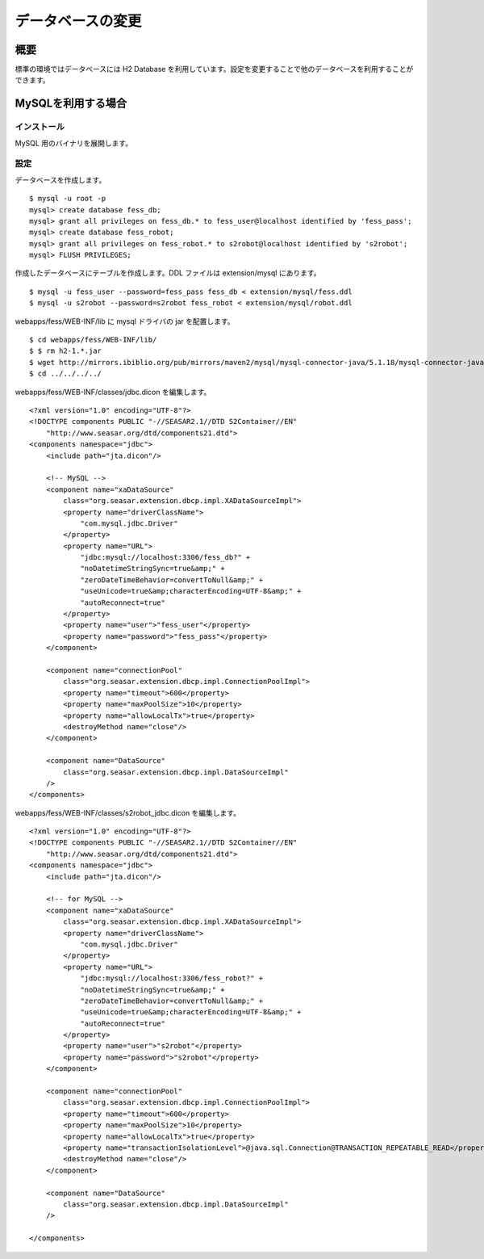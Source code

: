 ==================
データベースの変更
==================

概要
====

標準の環境ではデータベースには H2 Database
を利用しています。設定を変更することで他のデータベースを利用することができます。

MySQLを利用する場合
===================

インストール
------------

MySQL 用のバイナリを展開します。

設定
----

データベースを作成します。

::

    $ mysql -u root -p
    mysql> create database fess_db;
    mysql> grant all privileges on fess_db.* to fess_user@localhost identified by 'fess_pass';
    mysql> create database fess_robot;
    mysql> grant all privileges on fess_robot.* to s2robot@localhost identified by 's2robot';
    mysql> FLUSH PRIVILEGES;

作成したデータベースにテーブルを作成します。DDL ファイルは
extension/mysql にあります。

::

    $ mysql -u fess_user --password=fess_pass fess_db < extension/mysql/fess.ddl 
    $ mysql -u s2robot --password=s2robot fess_robot < extension/mysql/robot.ddl 

webapps/fess/WEB-INF/lib に mysql ドライバの jar を配置します。

::

    $ cd webapps/fess/WEB-INF/lib/
    $ $ rm h2-1.*.jar 
    $ wget http://mirrors.ibiblio.org/pub/mirrors/maven2/mysql/mysql-connector-java/5.1.18/mysql-connector-java-5.1.18.jar
    $ cd ../../../../

webapps/fess/WEB-INF/classes/jdbc.dicon を編集します。

::

    <?xml version="1.0" encoding="UTF-8"?>
    <!DOCTYPE components PUBLIC "-//SEASAR2.1//DTD S2Container//EN"
        "http://www.seasar.org/dtd/components21.dtd">
    <components namespace="jdbc">
        <include path="jta.dicon"/>

        <!-- MySQL -->
        <component name="xaDataSource"
            class="org.seasar.extension.dbcp.impl.XADataSourceImpl">
            <property name="driverClassName">
                "com.mysql.jdbc.Driver"
            </property>
            <property name="URL">
                "jdbc:mysql://localhost:3306/fess_db?" +
                "noDatetimeStringSync=true&amp;" +
                "zeroDateTimeBehavior=convertToNull&amp;" +
                "useUnicode=true&amp;characterEncoding=UTF-8&amp;" +
                "autoReconnect=true"
            </property>
            <property name="user">"fess_user"</property>
            <property name="password">"fess_pass"</property>
        </component>

        <component name="connectionPool"
            class="org.seasar.extension.dbcp.impl.ConnectionPoolImpl">
            <property name="timeout">600</property>
            <property name="maxPoolSize">10</property>
            <property name="allowLocalTx">true</property>
            <destroyMethod name="close"/>
        </component>

        <component name="DataSource"
            class="org.seasar.extension.dbcp.impl.DataSourceImpl"
        />
    </components>

webapps/fess/WEB-INF/classes/s2robot\_jdbc.dicon を編集します。

::

    <?xml version="1.0" encoding="UTF-8"?>
    <!DOCTYPE components PUBLIC "-//SEASAR2.1//DTD S2Container//EN"
        "http://www.seasar.org/dtd/components21.dtd">
    <components namespace="jdbc">
        <include path="jta.dicon"/>

        <!-- for MySQL -->
        <component name="xaDataSource"
            class="org.seasar.extension.dbcp.impl.XADataSourceImpl">
            <property name="driverClassName">
                "com.mysql.jdbc.Driver"
            </property>
            <property name="URL">
                "jdbc:mysql://localhost:3306/fess_robot?" +
                "noDatetimeStringSync=true&amp;" +
                "zeroDateTimeBehavior=convertToNull&amp;" +
                "useUnicode=true&amp;characterEncoding=UTF-8&amp;" +
                "autoReconnect=true"
            </property>
            <property name="user">"s2robot"</property>
            <property name="password">"s2robot"</property>
        </component>

        <component name="connectionPool"
            class="org.seasar.extension.dbcp.impl.ConnectionPoolImpl">
            <property name="timeout">600</property>
            <property name="maxPoolSize">10</property>
            <property name="allowLocalTx">true</property>
            <property name="transactionIsolationLevel">@java.sql.Connection@TRANSACTION_REPEATABLE_READ</property>
            <destroyMethod name="close"/>
        </component>

        <component name="DataSource"
            class="org.seasar.extension.dbcp.impl.DataSourceImpl"
        />

    </components>
